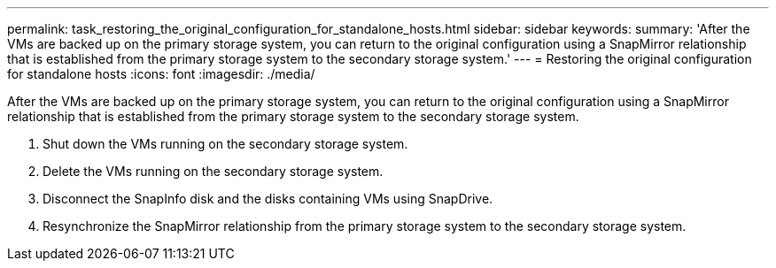 ---
permalink: task_restoring_the_original_configuration_for_standalone_hosts.html
sidebar: sidebar
keywords: 
summary: 'After the VMs are backed up on the primary storage system, you can return to the original configuration using a SnapMirror relationship that is established from the primary storage system to the secondary storage system.'
---
= Restoring the original configuration for standalone hosts
:icons: font
:imagesdir: ./media/

[.lead]
After the VMs are backed up on the primary storage system, you can return to the original configuration using a SnapMirror relationship that is established from the primary storage system to the secondary storage system.

. Shut down the VMs running on the secondary storage system.
. Delete the VMs running on the secondary storage system.
. Disconnect the SnapInfo disk and the disks containing VMs using SnapDrive.
. Resynchronize the SnapMirror relationship from the primary storage system to the secondary storage system.
